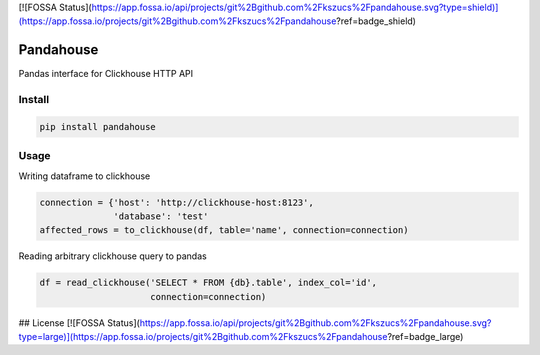 [![FOSSA Status](https://app.fossa.io/api/projects/git%2Bgithub.com%2Fkszucs%2Fpandahouse.svg?type=shield)](https://app.fossa.io/projects/git%2Bgithub.com%2Fkszucs%2Fpandahouse?ref=badge_shield)

|Build Status| |Gitential Active Contributors| |Gitential Coding Hours| |Gitential Efficiency|

.. |Gitential Active Contributors| image:: https://api.gitential.com/accounts/6/projects/121/badges/active-contributors.svg
   :alt: Gitential Efficiency
   :target: https://gitential.com/accounts/6/projects/121/share?uuid=4fc48389-c5e6-48c5-91d8-d11adcdd9405&utm_source=shield&utm_medium=shield&utm_campaign=121

.. |Gitential Coding Hours| image:: https://api.gitential.com/accounts/6/projects/121/badges/coding-hours.svg
   :alt: Gitential Efficiency
   :target: https://gitential.com/accounts/6/projects/121/share?uuid=4fc48389-c5e6-48c5-91d8-d11adcdd9405&utm_source=shield&utm_medium=shield&utm_campaign=121

.. |Gitential Efficiency| image:: https://api.gitential.com/accounts/6/projects/121/badges/efficiency.svg
   :alt: Gitential Efficiency
   :target: https://gitential.com/accounts/6/projects/121/share?uuid=4fc48389-c5e6-48c5-91d8-d11adcdd9405&utm_source=shield&utm_medium=shield&utm_campaign=121

Pandahouse
==========

Pandas interface for Clickhouse HTTP API


Install
-------

.. code:: bash

    pip install pandahouse


Usage
-----

Writing dataframe to clickhouse

.. code:: python

    connection = {'host': 'http://clickhouse-host:8123',
                  'database': 'test'
    affected_rows = to_clickhouse(df, table='name', connection=connection)


Reading arbitrary clickhouse query to pandas

.. code:: python

    df = read_clickhouse('SELECT * FROM {db}.table', index_col='id',
                         connection=connection)


.. |Build Status| image:: http://drone.lensa.com:8000/api/badges/kszucs/pandahouse/status.svg
   :target: http://drone.lensa.com:8000/kszucs/pandahouse


## License
[![FOSSA Status](https://app.fossa.io/api/projects/git%2Bgithub.com%2Fkszucs%2Fpandahouse.svg?type=large)](https://app.fossa.io/projects/git%2Bgithub.com%2Fkszucs%2Fpandahouse?ref=badge_large)